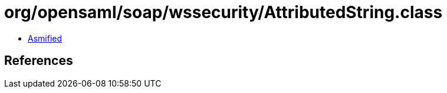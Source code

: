 = org/opensaml/soap/wssecurity/AttributedString.class

 - link:AttributedString-asmified.java[Asmified]

== References

